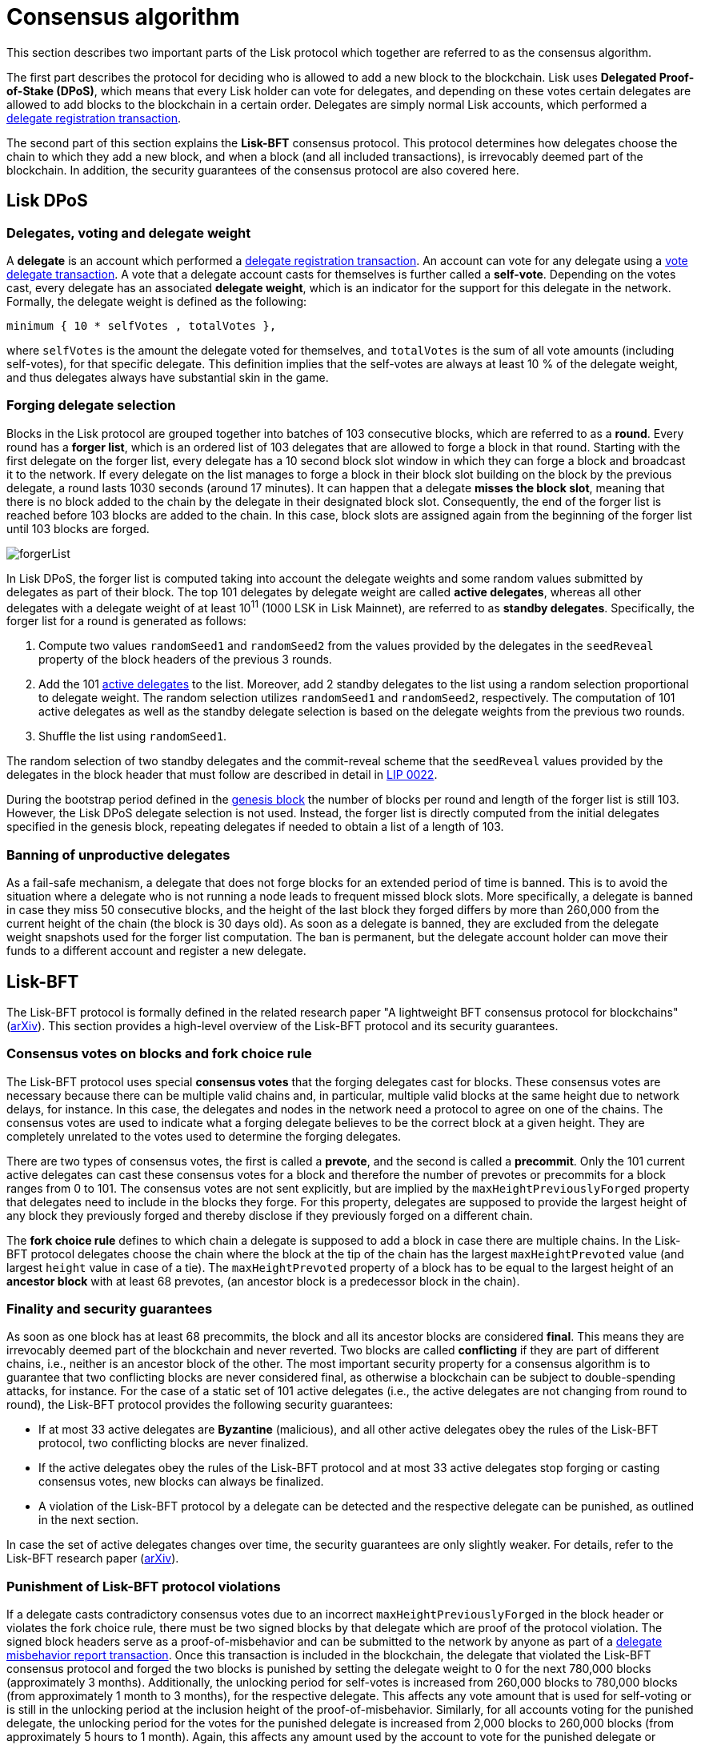 = Consensus algorithm
:description: This section illustrates how the delegates eligible to create blocks are selected and how they reach agreement on new blocks.
:imagesdir: ../assets/images
:url_github_lip_22: https://github.com/LiskHQ/lips/blob/master/proposals/lip-0022.md
:url_arxiv: https://arxiv.org/abs/1903.11434

:url_transactions_delegate: transactions.adoc#delegate
:url_transactions_pom: transactions.adoc#pom
:url_transactions_vote: transactions.adoc#vote
:url_blocks_genesis: blocks.adoc#genesis-block
:url_active_delegate: glossary.adoc#active-delegate

This section describes two important parts of the Lisk protocol which together are referred to as the consensus algorithm.

The first part describes the protocol for deciding who is allowed to add a new block to the blockchain.
Lisk uses *Delegated Proof-of-Stake (DPoS)*, which means that every Lisk holder can vote for delegates, and depending on these votes certain delegates are allowed to add blocks to the blockchain in a certain order.
Delegates are simply normal Lisk accounts, which performed a xref:{url_transactions_delegate}[delegate registration transaction].

The second part of this section explains the *Lisk-BFT* consensus protocol.
This protocol determines how delegates choose the chain to which they add a new block, and when a block (and all included transactions), is irrevocably deemed part of the blockchain.
In addition, the security guarantees of the consensus protocol are also covered here.

[[dpos]]
== Lisk DPoS

[[voting_and_weight]]
=== Delegates, voting and delegate weight

A *delegate* is an account which performed a xref:{url_transactions_delegate}[delegate registration transaction].
An account can vote for any delegate using a xref:{url_transactions_vote}[vote delegate transaction].
A vote that a delegate account casts for themselves is further called a [#index-self-vote-1]#*self-vote*#.
Depending on the votes cast, every delegate has an associated [#index-delegate_weight]#*delegate weight*#, which is an indicator for the support for this delegate in the network.
Formally, the delegate weight is defined as the following:

----
minimum { 10 * selfVotes , totalVotes },
----

where `selfVotes` is the amount the delegate voted for themselves, and `totalVotes` is the sum of all vote amounts (including self-votes), for that specific delegate.
This definition implies that the self-votes are always at least 10 % of the delegate weight, and thus delegates always have substantial skin in the game.

[[delegate_selection]]
=== Forging delegate selection

Blocks in the Lisk protocol are grouped together into batches of 103 consecutive blocks, which are referred to as a [#index-round-1]#*round*#.
Every round has a [#index-forger_list-1]#*forger list*#, which is an ordered list of 103 delegates that are allowed to forge a block in that round.
Starting with the first delegate on the forger list, every delegate has a 10 second block slot window in which they can forge a block and broadcast it to the network.
If every delegate on the list manages to forge a block in their block slot building on the block by the previous delegate, a round lasts 1030 seconds (around 17 minutes).
It can happen that a delegate [#index-misses_the_block_slot-1]#*misses the block slot*#, meaning that there is no block added to the chain by the delegate in their designated block slot.
Consequently, the end of the forger list is reached before 103 blocks are added to the chain.
In this case, block slots are assigned again from the beginning of the forger list until 103 blocks are forged.

image::forgerList.svg[forgerList]

In Lisk DPoS, the forger list is computed taking into account the delegate weights and some random values submitted by delegates as part of their block.
The top 101 delegates by delegate weight are called [#index-active_delegate-1]#*active delegates*#, whereas all other delegates with a delegate weight of at least 10^11^ (1000 LSK in Lisk Mainnet), are referred to as [#index-standby_delegate-1]#*standby delegates*#.
Specifically, the forger list for a round is generated as follows:

. Compute two values `randomSeed1` and `randomSeed2` from the values provided by the delegates in the `seedReveal` property of the block headers of the previous 3 rounds.
. Add the 101 xref:{url_active_delegate}[active delegates] to the list. Moreover, add 2 standby delegates to the list using a random selection proportional to delegate weight.
The random selection utilizes `randomSeed1` and `randomSeed2`, respectively.
The computation of 101 active delegates as well as the standby delegate selection is based on the delegate weights from the previous two rounds.
. Shuffle the list using `randomSeed1`.

The random selection of two standby delegates and the commit-reveal scheme that the `seedReveal` values provided by the delegates in the block header that must follow are described in detail in {url_github_lip_22}[LIP 0022].

During the bootstrap period defined in the xref:{url_blocks_genesis}[genesis block] the number of blocks per round and length of the forger list is still 103. However, the Lisk DPoS delegate selection is not used. Instead, the forger list is directly computed from the initial delegates specified in the genesis block, repeating delegates if needed to obtain a list of a length of 103.

=== Banning of unproductive delegates

As a fail-safe mechanism, a delegate that does not forge blocks for an extended period of time is banned.
This is to avoid the situation where a delegate who is not running a node leads to frequent missed block slots.
More specifically, a delegate is banned in case they miss 50 consecutive blocks, and the height of the last block they forged differs by more than 260,000 from the current height of the chain (the block is 30 days old).
As soon as a delegate is banned, they are excluded from the delegate weight snapshots used for the forger list computation.
The ban is permanent, but the delegate account holder can move their funds to a different account and register a new delegate.

[[lisk_bft]]
== Lisk-BFT

The Lisk-BFT protocol is formally defined in the related research paper "A lightweight BFT consensus protocol for blockchains" ({url_arxiv}[arXiv]).
This section provides a high-level overview of the Lisk-BFT protocol and its security guarantees.

[[fork_choice_rules]]
=== Consensus votes on blocks and fork choice rule

The Lisk-BFT protocol uses special [#index-consensus_votes]#*consensus votes*# that the forging delegates cast for blocks.
These consensus votes are necessary because there can be multiple valid chains and, in particular, multiple valid blocks at the same height due to network delays, for instance.
In this case, the delegates and nodes in the network need a protocol to agree on one of the chains.
The consensus votes are used to indicate what a forging delegate believes to be the correct block at a given height.
They are completely unrelated to the votes used to determine the forging delegates.

There are two types of consensus votes, the first is called a [#index-prevote-1]#*prevote*#, and the second is called a [#index-precommit-1]#*precommit*#.
Only the 101 current active delegates can cast these consensus votes for a block and therefore the number of prevotes or precommits for a block ranges from 0 to 101.
The consensus votes are not sent explicitly, but are implied by the `maxHeightPreviouslyForged` property that delegates need to include in the blocks they forge.
For this property, delegates are supposed to provide the largest height of any block they previously forged and thereby disclose if they previously forged on a different chain.

The [#index-fork_choice_rule-1]#*fork choice rule*# defines to which chain a delegate is supposed to add a block in case there are multiple chains.
In the Lisk-BFT protocol delegates choose the chain where the block at the tip of the chain has the largest `maxHeightPrevoted` value (and largest `height` value in case of a tie).
The `maxHeightPrevoted` property of a block has to be equal to the largest height of an [#index-ancestor_block-1]#*ancestor block*# with at least 68 prevotes, (an ancestor block is a predecessor block in the chain).


=== Finality and security guarantees

As soon as one block has at least 68 precommits, the block and all its ancestor blocks are considered [#index-final-1]#*final*#.
This means they are irrevocably deemed part of the blockchain and never reverted.
Two blocks are called [#index-conflicting-1]#*conflicting*# if they are part of different chains, i.e., neither is an ancestor block of the other.
The most important security property for a consensus algorithm is to guarantee that two conflicting blocks are never considered final, as otherwise a blockchain can be subject to double-spending attacks, for instance.
For the case of a static set of 101 active delegates (i.e., the active delegates are not changing from round to round), the Lisk-BFT protocol provides the following security guarantees:

* If at most 33 active delegates are [#index-Byzantine-1]#*Byzantine*# (malicious), and all other active delegates obey the rules of the Lisk-BFT protocol, two conflicting blocks are never finalized.
* If the active delegates obey the rules of the Lisk-BFT protocol and at most 33 active delegates stop forging or casting consensus votes, new blocks can always be finalized.
* A violation of the Lisk-BFT protocol by a delegate can be detected and the respective delegate can be punished, as outlined in the next section.

In case the set of active delegates changes over time, the security guarantees are only slightly weaker.
For details, refer to the Lisk-BFT research paper ({url_arxiv}[arXiv]).

[[punishment]]
=== Punishment of Lisk-BFT protocol violations

If a delegate casts contradictory consensus votes due to an incorrect `maxHeightPreviouslyForged` in the block header or violates the fork choice rule, there must be two signed blocks by that delegate which are proof of the protocol violation.
The signed block headers serve as a proof-of-misbehavior and can be submitted to the network by anyone as part of a xref:{url_transactions_pom}[delegate misbehavior report transaction].
Once this transaction is included in the blockchain, the delegate that violated the Lisk-BFT consensus protocol and forged the two blocks is punished by setting the delegate weight to 0 for the next 780,000 blocks (approximately 3 months).
Additionally, the unlocking period for self-votes is increased from 260,000 blocks to 780,000 blocks (from approximately 1 month to 3 months), for the respective delegate.
This affects any vote amount that is used for self-voting or is still in the unlocking period at the inclusion height of the proof-of-misbehavior.
Similarly, for all accounts voting for the punished delegate, the unlocking period for the votes for the punished delegate is increased from 2,000 blocks to 260,000 blocks (from approximately 5 hours to 1 month).
Again, this affects any amount used by the account to vote for the punished delegate or amounts that were used for voting for the punished delegate, but were still in the unlocking period at the inclusion height of the proof-of-misbehavior.
This means that both the delegate as well as the accounts voting for that delegate are punished by their tokens being locked for an extended amount of time.
